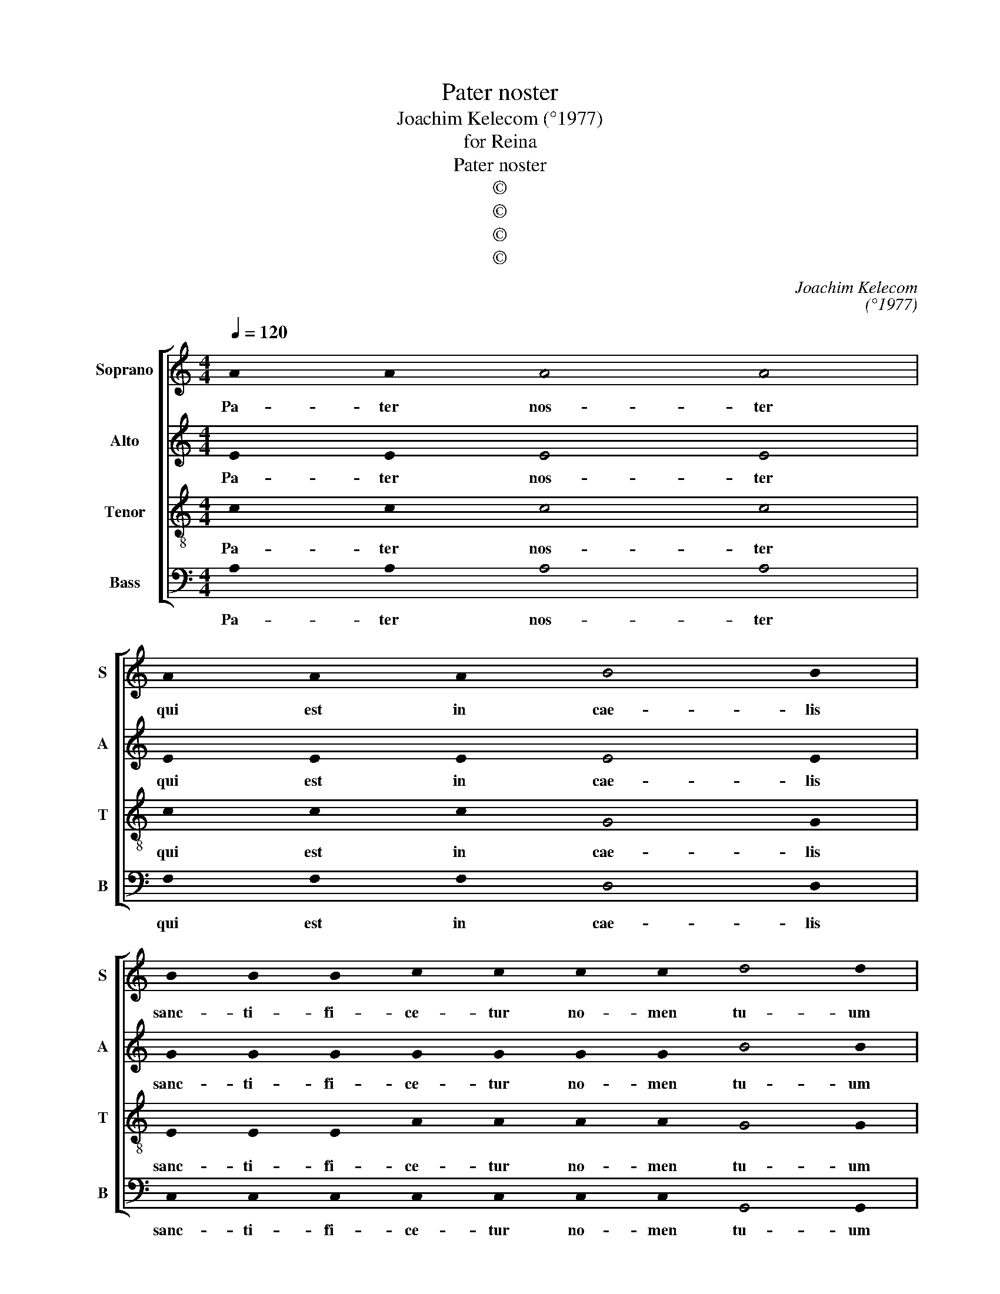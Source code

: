X:1
T:Pater noster
T:Joachim Kelecom (°1977)
T:for Reina
T:Pater noster
T:©
T:©
T:©
T:©
C:Joachim Kelecom
C:(°1977)
Z:©
%%score [ 1 2 3 4 ]
L:1/8
Q:1/4=120
M:4/4
K:C
V:1 treble nm="Soprano" snm="S"
V:2 treble nm="Alto" snm="A"
V:3 treble-8 nm="Tenor" snm="T"
V:4 bass nm="Bass" snm="B"
V:1
 !stemless!A2 !stemless!A2 !stemless!A4 !stemless!A4 | %1
w: Pa- ter nos- ter|
 !stemless!A2 !stemless!A2 !stemless!A2 !stemless!B4 !stemless!B2 | %2
w: qui est in cae- lis|
 !stemless!B2 !stemless!B2 !stemless!B2 !stemless!c2 !stemless!c2 !stemless!c2 !stemless!c2 !stemless!d4 !stemless!d2 | %3
w: sanc- ti- fi- ce- tur no- men tu- um|
 !stemless!d2 !stemless!e2 !stemless!d2 !stemless!c2 !stemless!B2 !stemless!c2 !stemless!A4 !stemless!A2 | %4
w: ad- ve- ni- at reg- num tu- um|
 !stemless!A2 !stemless!B2 !stemless!c2 !stemless!d2 !stemless!c2 !stemless!B2 !stemless!A2 !stemless!G2 !stemless!A2 !stemless!B2 !stemless!c2 !stemless!B2 !stemless!c2 !stemless!d2 !stemless!e4 !stemless!e2 | %5
w: Fi- at vo- lun- tas tu- a sic- ut in cae- lo et in ter- ra.|
 !stemless!d2 !stemless!d2 !stemless!d2 !stemless!d2 !stemless!d2 !stemless!c2 !stemless!B2 !stemless!A2 !stemless!A2 !stemless!A2 !stemless!B2 !stemless!G2 !stemless!A4 !stemless!A2 !stemless!A4 | %6
w: Pa- nem nos- trum quo- ti- di- a- num da no- bis ho- di- e.|
 !stemless!A2 !stemless!A2 !stemless!B2 !stemless!G2 !stemless!A2 !stemless!A2 !stemless!A2 !stemless!B2 !stemless!c2 !stemless!d4 !stemless!e4 | %7
w: Et di- mit- te no- bis de- bi- ta nos- tra,|
 !stemless!e2 !stemless!d2 !stemless!e2 !stemless!c2 !stemless!B2 !stemless!c2 !stemless!A2 !stemless!A2 !stemless!A2 !stemless!A2 !stemless!B2 !stemless!G2 !stemless!B2 !stemless!A4 !stemless!A4 | %8
w: si- cut et nos di- mit- ti- mus de- bi- to- ri- bus nos- tris.|
 !stemless!c2 !stemless!c2 !stemless!c2 !stemless!c2 !stemless!B2 !stemless!B2 !stemless!B2 !stemless!A2 !stemless!G2 !stemless!B2 !stemless!d4 !stemless!d2 | %9
w: Et ne nos in- du- cas in ten- ta- ti- o- nem,|
 !stemless!d2 !stemless!c2 !stemless!B2 !stemless!A2 !stemless!G2 !stemless!B2 !stemless!A4 !stemless!A4 || %10
w: sed li- be- ra nos a ma- lo.|
 !stemless!A2 !stemless!A2 !stemless!B2 !stemless!B2 !stemless!G2 !stemless!A2 !stemless!A2 !stemless!A2 !stemless!B2 !stemless!c2 !stemless!d2 !stemless!e2 !stemless!c4 !stemless!c2 !stemless!c4 | %11
w: Qui- a tu- um est reg- num et po- tes- tas et glo- ri- a,|
 !stemless!c2 !stemless!d2 !stemless!c2 !stemless!B2 !stemless!G2 !stemless!B2 !stemless!A4 !stemless!A4 || %12
w: in sae- cu- la sae- cu- lo- rum.|
[M:3/4] (!stemless!A2 !stemless!B2 !stemless!c2 | !stemless!B2 !stemless!c2 !stemless!d2 | %14
w: A- * *||
 !stemless!c2 !stemless!d2 !stemless!e2 | !stemless!c6-) | !stemless!c6 |] %17
w: ||men.|
V:2
 !stemless!E2 !stemless!E2 !stemless!E4 !stemless!E4 | %1
w: Pa- ter nos- ter|
 !stemless!E2 !stemless!E2 !stemless!E2 !stemless!E4 !stemless!E2 | %2
w: qui est in cae- lis|
 !stemless!G2 !stemless!G2 !stemless!G2 !stemless!G2 !stemless!G2 !stemless!G2 !stemless!G2 !stemless!B4 !stemless!B2 | %3
w: sanc- ti- fi- ce- tur no- men tu- um|
 !stemless!B2 !stemless!c2 !stemless!B2 !stemless!A2 !stemless!G2 !stemless!F2 !stemless!E4 !stemless!E2 | %4
w: ad- ve- ni- at reg- num tu- um|
 !stemless!E2 !stemless!E2 !stemless!E2 !stemless!G2 !stemless!G2 !stemless!G2 !stemless!F2 !stemless!E2 !stemless!F2 !stemless!G2 !stemless!A2 !stemless!G2 !stemless!A2 !stemless!B2 !stemless!B4 !stemless!B2 | %5
w: Fi- at vo- lun- tas tu- a sic- ut in cae- lo et in ter- ra.|
 !stemless!B2 !stemless!B2 !stemless!B2 !stemless!B2 !stemless!B2 !stemless!A2 !stemless!G2 !stemless!F2 !stemless!F2 !stemless!F2 !stemless!E2 !stemless!E2 !stemless!E4 !stemless!E2 !stemless!E4 | %6
w: Pa- nem nos- trum quo- ti- di- a- num da no- bis ho- di- e.|
 !stemless!E2 !stemless!E2 !stemless!E2 !stemless!E2 !stemless!F2 !stemless!F2 !stemless!F2 !stemless!G2 !stemless!A2 !stemless!B4 !stemless!B4 | %7
w: Et di- mit- te no- bis de- bi- ta nos- tra,|
 !stemless!B2 !stemless!B2 !stemless!B2 !stemless!A2 !stemless!G2 !stemless!A2 !stemless!E2 !stemless!E2 !stemless!E2 !stemless!E2 !stemless!D2 !stemless!D2 !stemless!D2 !stemless!E4 !stemless!E4 | %8
w: si- cut et nos di- mit- ti- mus de- bi- to- ri- bus nos- tris.|
 !stemless!G2 !stemless!G2 !stemless!G2 !stemless!G2 !stemless!G2 !stemless!G2 !stemless!G2 !stemless!F2 !stemless!G2 !stemless!G2 !stemless!B4 !stemless!B2 | %9
w: Et ne nos in- du- cas in ten- ta- ti- o- nem,|
 !stemless!B2 !stemless!A2 !stemless!G2 !stemless!F2 !stemless!E2 !stemless!G2 !stemless!E4 !stemless!E4 || %10
w: sed li- be- ra nos a ma- lo.|
 !stemless!F2 !stemless!F2 !stemless!G2 !stemless!G2 !stemless!E2 !stemless!F2 !stemless!F2 !stemless!F2 !stemless!G2 !stemless!A2 !stemless!B2 !stemless!c2 !stemless!B4 !stemless!B2 !stemless!A4 | %11
w: Qui- a tu- um est reg- num et po- tes- tas et glo- ri- a,|
 !stemless!A2 !stemless!B2 !stemless!A2 !stemless!G2 !stemless!E2 !stemless!G2 !stemless!E4 !stemless!E4 || %12
w: in sae- cu- la sae- cu- lo- rum.|
[M:3/4] (!stemless!A6 | !stemless!G2 !stemless!A2 !stemless!B2 | %14
w: A-||
 !stemless!A2 !stemless!B2 !stemless!c2 | !stemless!B4) !stemless!A2 | !stemless!A6 |] %17
w: ||men.|
V:3
 !stemless!c2 !stemless!c2 !stemless!c4 !stemless!c4 | %1
w: Pa- ter nos- ter|
 !stemless!c2 !stemless!c2 !stemless!c2 !stemless!G4 !stemless!G2 | %2
w: qui est in cae- lis|
 !stemless!E2 !stemless!E2 !stemless!E2 !stemless!A2 !stemless!A2 !stemless!A2 !stemless!A2 !stemless!G4 !stemless!G2 | %3
w: sanc- ti- fi- ce- tur no- men tu- um|
 !stemless!G2 !stemless!G2 !stemless!G2 !stemless!G2 !stemless!G2 !stemless!A2 !stemless!c4 !stemless!c2 | %4
w: ad- ve- ni- at reg- num tu- um|
 !stemless!c2 !stemless!d2 !stemless!e2 !stemless!e2 !stemless!e2 !stemless!d2 !stemless!c2 !stemless!B2 !stemless!c2 !stemless!c2 !stemless!c2 !stemless!d2 !stemless!d2 !stemless!d2 !stemless!d4 !stemless!d2 | %5
w: Fi- at vo- lun- tas tu- a sic- ut in cae- lo et in ter- ra.|
 !stemless!G2 !stemless!G2 !stemless!G2 !stemless!G2 !stemless!G2 !stemless!A2 !stemless!B2 !stemless!c2 !stemless!d2 !stemless!d2 !stemless!e2 !stemless!d2 !stemless!c4 !stemless!c2 !stemless!c4 | %6
w: Pa- nem nos- trum quo- ti- di- a- num da no- bis ho- di- e.|
 !stemless!c2 !stemless!c2 !stemless!B2 !stemless!B2 !stemless!A2 !stemless!A2 !stemless!A2 !stemless!A2 !stemless!A2 !stemless!G4 !stemless!G4 | %7
w: Et di- mit- te no- bis de- bi- ta nos- tra,|
 !stemless!G2 !stemless!G2 !stemless!G2 !stemless!F2 !stemless!F2 !stemless!F2 !stemless!F2 !stemless!F2 !stemless!F2 !stemless!F2 !stemless!G2 !stemless!G2 !stemless!G2 !stemless!c4 !stemless!c4 | %8
w: si- cut et nos di- mit- ti- mus de- bi- to- ri- bus nos- tris.|
 !stemless!e2 !stemless!e2 !stemless!e2 !stemless!e2 !stemless!d2 !stemless!d2 !stemless!d2 !stemless!c2 !stemless!B2 !stemless!B2 !stemless!G4 !stemless!G2 | %9
w: Et ne nos in- du- cas in ten- ta- ti- o- nem,|
 !stemless!G2 !stemless!G2 !stemless!G2 !stemless!G2 !stemless!G2 !stemless!G2 !stemless!c4 !stemless!c4 || %10
w: sed li- be- ra nos a ma- lo.|
 !stemless!c2 !stemless!c2 !stemless!c2 !stemless!c2 !stemless!B2 !stemless!d2 !stemless!d2 !stemless!d2 !stemless!c2 !stemless!c2 !stemless!B2 !stemless!d2 !stemless!e4 !stemless!e2 !stemless!e4 | %11
w: Qui- a tu- um est reg- num et po- tes- tas et glo- ri- a,|
 !stemless!e2 !stemless!e2 !stemless!e2 !stemless!e2 !stemless!d2 !stemless!d2 !stemless!c4 !stemless!c4 || %12
w: in sae- cu- la sae- cu- lo- rum.|
[M:3/4] (!stemless!e6 | !stemless!e6 | !stemless!e4 !stemless!f2 | !stemless!e6) | !stemless!e6 |] %17
w: A-||||men.|
V:4
 !stemless!A,2 !stemless!A,2 !stemless!A,4 !stemless!A,4 | %1
w: Pa- ter nos- ter|
 !stemless!F,2 !stemless!F,2 !stemless!F,2 !stemless!D,4 !stemless!D,2 | %2
w: qui est in cae- lis|
 !stemless!C,2 !stemless!C,2 !stemless!C,2 !stemless!C,2 !stemless!C,2 !stemless!C,2 !stemless!C,2 !stemless!G,,4 !stemless!G,,2 | %3
w: sanc- ti- fi- ce- tur no- men tu- um|
 !stemless!G,,2 !stemless!G,,2 !stemless!G,,2 !stemless!G,,2 !stemless!G,,2 !stemless!F,,2 !stemless!A,,4 !stemless!A,,2 | %4
w: ad- ve- ni- at reg- num tu- um|
 !stemless!A,2 !stemless!A,2 !stemless!A,2 !stemless!A,2 !stemless!A,2 !stemless!A,2 !stemless!A,2 !stemless!E,2 !stemless!E,2 !stemless!E,2 !stemless!E,2 !stemless!E,2 !stemless!E,2 !stemless!E,2 !stemless!C,4 !stemless!C,2 | %5
w: Fi- at vo- lun- tas tu- a sic- ut in cae- lo et in ter- ra.|
 !stemless!E,2 !stemless!E,2 !stemless!E,2 !stemless!E,2 !stemless!E,2 !stemless!E,2 !stemless!D,2 !stemless!C,2 !stemless!C,2 !stemless!C,2 !stemless!B,,2 !stemless!B,,2 !stemless!A,,4 !stemless!A,,2 !stemless!A,,4 | %6
w: Pa- nem nos- trum quo- ti- di- a- num da no- bis ho- di- e.|
 !stemless!A,,2 !stemless!A,,2 !stemless!C,2 !stemless!C,2 !stemless!D,2 !stemless!D,2 !stemless!D,2 !stemless!C,2 !stemless!B,,2 !stemless!E,4 !stemless!C,4 | %7
w: Et di- mit- te no- bis de- bi- ta nos- tra,|
 !stemless!C,2 !stemless!C,2 !stemless!C,2 !stemless!D,2 !stemless!D,2 !stemless!D,2 !stemless!C,2 !stemless!C,2 !stemless!C,2 !stemless!C,2 !stemless!E,2 !stemless!E,2 !stemless!E,2 !stemless!F,4 !stemless!F,4 | %8
w: si- cut et nos di- mit- ti- mus de- bi- to- ri- bus nos- tris.|
 !stemless!A,2 !stemless!A,2 !stemless!A,2 !stemless!A,2 !stemless!E,2 !stemless!E,2 !stemless!E,2 !stemless!E,2 !stemless!D,2 !stemless!D,2 !stemless!E,4 !stemless!E,2 | %9
w: Et ne nos in- du- cas in ten- ta- ti- o- nem,|
 !stemless!E,2 !stemless!E,2 !stemless!E,2 !stemless!E,2 !stemless!C,2 !stemless!C,2 !stemless!F,4 !stemless!F,4 || %10
w: sed li- be- ra nos a ma- lo.|
 !stemless!E,2 !stemless!E,2 !stemless!E,2 !stemless!E,2 !stemless!D,2 !stemless!C,2 !stemless!C,2 !stemless!C,2 !stemless!D,2 !stemless!C,2 !stemless!E,2 !stemless!G,2 !stemless!A,4 !stemless!A,2 !stemless!A,4 | %11
w: Qui- a tu- um est reg- num et po- tes- tas et glo- ri- a,|
 !stemless!A,2 !stemless!E,2 !stemless!E,2 !stemless!E,2 !stemless!E,2 !stemless!E,2 !stemless!A,4 !stemless!A,4 || %12
w: in sae- cu- la sae- cu- lo- rum.|
[M:3/4] (!stemless!F,6 | !stemless!E,6 | !stemless!F,6 | !stemless!A,6) | !stemless!A,6 |] %17
w: A-||||men.|

